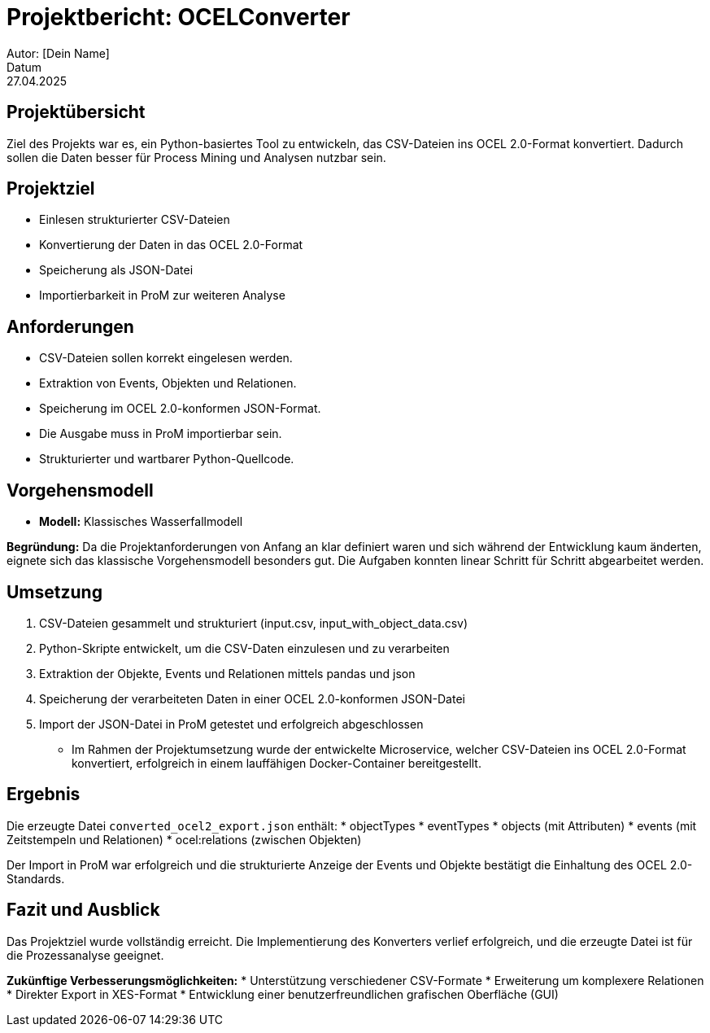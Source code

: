 = Projektbericht: OCELConverter
Autor: [Dein Name]
Datum: 27.04.2025

== Projektübersicht
Ziel des Projekts war es, ein Python-basiertes Tool zu entwickeln, das CSV-Dateien ins OCEL 2.0-Format konvertiert. Dadurch sollen die Daten besser für Process Mining und Analysen nutzbar sein.

== Projektziel
* Einlesen strukturierter CSV-Dateien
* Konvertierung der Daten in das OCEL 2.0-Format
* Speicherung als JSON-Datei
* Importierbarkeit in ProM zur weiteren Analyse

== Anforderungen
* CSV-Dateien sollen korrekt eingelesen werden.
* Extraktion von Events, Objekten und Relationen.
* Speicherung im OCEL 2.0-konformen JSON-Format.
* Die Ausgabe muss in ProM importierbar sein.
* Strukturierter und wartbarer Python-Quellcode.

== Vorgehensmodell
* **Modell:** Klassisches Wasserfallmodell

**Begründung:**
Da die Projektanforderungen von Anfang an klar definiert waren und sich während der Entwicklung kaum änderten, eignete sich das klassische Vorgehensmodell besonders gut. Die Aufgaben konnten linear Schritt für Schritt abgearbeitet werden.

== Umsetzung
. CSV-Dateien gesammelt und strukturiert (input.csv, input_with_object_data.csv)
. Python-Skripte entwickelt, um die CSV-Daten einzulesen und zu verarbeiten
. Extraktion der Objekte, Events und Relationen mittels pandas und json
. Speicherung der verarbeiteten Daten in einer OCEL 2.0-konformen JSON-Datei
. Import der JSON-Datei in ProM getestet und erfolgreich abgeschlossen

* Im Rahmen der Projektumsetzung wurde der entwickelte Microservice, welcher CSV-Dateien ins OCEL 2.0-Format konvertiert, erfolgreich in einem lauffähigen Docker-Container bereitgestellt.


== Ergebnis
Die erzeugte Datei `converted_ocel2_export.json` enthält:
* objectTypes
* eventTypes
* objects (mit Attributen)
* events (mit Zeitstempeln und Relationen)
* ocel:relations (zwischen Objekten)

Der Import in ProM war erfolgreich und die strukturierte Anzeige der Events und Objekte bestätigt die Einhaltung des OCEL 2.0-Standards.

== Fazit und Ausblick
Das Projektziel wurde vollständig erreicht. Die Implementierung des Konverters verlief erfolgreich, und die erzeugte Datei ist für die Prozessanalyse geeignet.

**Zukünftige Verbesserungsmöglichkeiten:**
* Unterstützung verschiedener CSV-Formate
* Erweiterung um komplexere Relationen
* Direkter Export in XES-Format
* Entwicklung einer benutzerfreundlichen grafischen Oberfläche (GUI)
